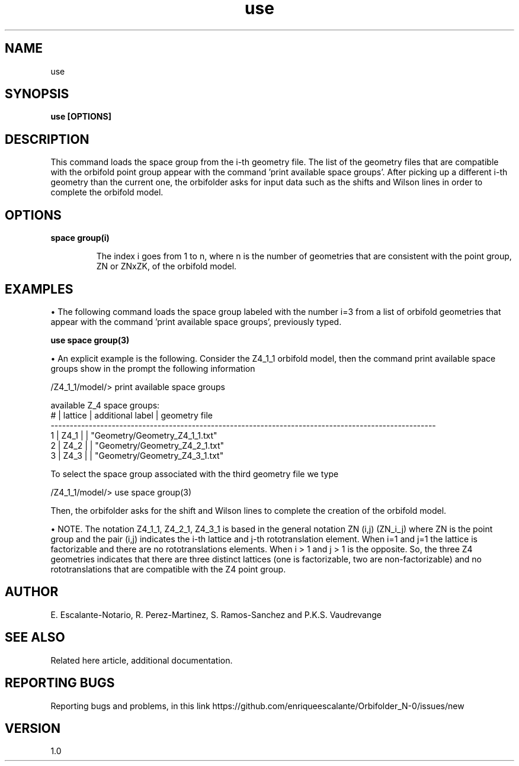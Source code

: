 .TH "use" 1 "February 1, 2024" "Escalante-Notario, Perez-Martinez, Ramos-Sanchez and Vaudrevange"

.SH NAME
use 

.SH SYNOPSIS
.B use [OPTIONS] 
.SH DESCRIPTION
This command loads the space group from the i-th geometry file. The list of the geometry files that are compatible with the orbifold point group appear with the command 'print available space groups'. After picking up a different i-th geometry than the current one, the orbifolder asks for input data such as the shifts and Wilson lines in order to complete the orbifold model. 

.SH OPTIONS
.TP
.B space group(i)

The index i goes from 1 to n, where n is the number of geometries that are consistent with the point group, ZN or ZNxZK, of the orbifold model. 

.SH EXAMPLES
\(bu The following command loads the space group labeled with the number i=3 from a list of orbifold geometries that appear with the command 'print available space groups', previously typed. 

.B use space group(3)

\(bu An explicit example is the following. Consider the Z4_1_1 orbifold model, then the command print available space groups show in the prompt the following information

 /Z4_1_1/model/> print available space groups

  available Z_4 space groups: 
     # | lattice         | additional label   | geometry file
    ----------------------------------------------------------------------------------------------------- 
     1 | Z4_1            |                    | "Geometry/Geometry_Z4_1_1.txt"
     2 | Z4_2            |                    | "Geometry/Geometry_Z4_2_1.txt"
     3 | Z4_3            |                    | "Geometry/Geometry_Z4_3_1.txt"

To select the space group associated with the third geometry file we type

/Z4_1_1/model/> use space group(3)

Then, the orbifolder asks for the shift and Wilson lines to complete the creation of the orbifold model.


\(bu NOTE. The notation Z4_1_1, Z4_2_1, Z4_3_1 is based in the general notation ZN (i,j) (ZN_i_j) where ZN is the point group and the pair (i,j) indicates the i-th lattice and j-th rototranslation element. When i=1 and j=1 the lattice is factorizable and there are no rototranslations elements.
When i > 1 and j > 1 is the opposite. So, the three Z4 geometries indicates that there are three distinct lattices (one is factorizable, two are non-factorizable) and no rototranslations that are compatible with the Z4 point group.  

.SH AUTHOR
E. Escalante-Notario, R. Perez-Martinez, S. Ramos-Sanchez and P.K.S. Vaudrevange

.SH SEE ALSO
Related here article, additional documentation.

.SH REPORTING BUGS
Reporting bugs and problems, in this link https://github.com/enriqueescalante/Orbifolder_N-0/issues/new

.SH VERSION
1.0

